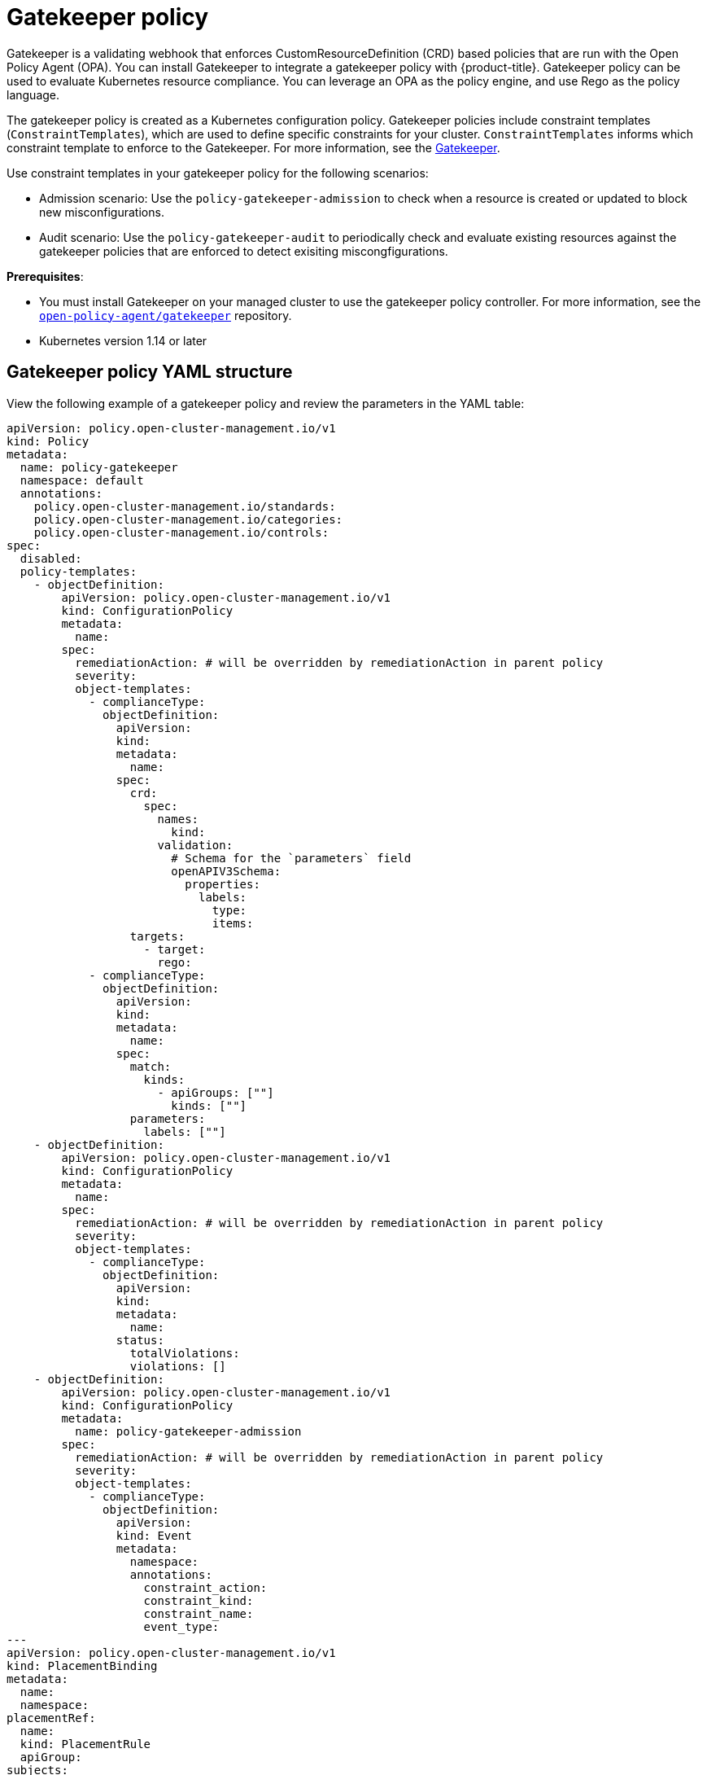 [#gatekeeper-policy]
= Gatekeeper policy

Gatekeeper is a validating webhook that enforces CustomResourceDefinition (CRD) based policies that are run with the Open Policy Agent (OPA). You can install Gatekeeper to integrate a gatekeeper policy with {product-title}. Gatekeeper policy can be used to evaluate Kubernetes resource compliance. You can leverage an OPA as the policy engine, and use Rego as the policy language.

The gatekeeper policy is created as a Kubernetes configuration policy. Gatekeeper policies include constraint templates (`ConstraintTemplates`), which are used to define specific constraints for your cluster. `ConstraintTemplates` informs which constraint template to enforce to the Gatekeeper. For more information, see the https://github.com/open-policy-agent/gatekeeper#gatekeeper[Gatekeeper].

Use constraint templates in your gatekeeper policy for the following scenarios:

* Admission scenario: Use the `policy-gatekeeper-admission` to check when a resource is created or updated to block new misconfigurations.
* Audit scenario: Use the `policy-gatekeeper-audit` to periodically check and evaluate existing resources against the gatekeeper policies that are enforced to detect exisiting miscongfigurations.

*Prerequisites*: 

* You must install Gatekeeper on your managed cluster to use the gatekeeper policy controller. For more information, see the https://github.com/open-policy-agent/gatekeeper[`open-policy-agent/gatekeeper`] repository.
* Kubernetes version 1.14 or later

[#gatekeeper-policy-yaml-structure]
== Gatekeeper policy YAML structure

View the following example of a gatekeeper policy and review the parameters in the YAML table:

[source,yaml]
----
apiVersion: policy.open-cluster-management.io/v1
kind: Policy
metadata:
  name: policy-gatekeeper
  namespace: default
  annotations:
    policy.open-cluster-management.io/standards: 
    policy.open-cluster-management.io/categories: 
    policy.open-cluster-management.io/controls: 
spec:
  disabled: 
  policy-templates:
    - objectDefinition:
        apiVersion: policy.open-cluster-management.io/v1
        kind: ConfigurationPolicy
        metadata:
          name:
        spec:
          remediationAction: # will be overridden by remediationAction in parent policy
          severity: 
          object-templates:
            - complianceType:
              objectDefinition:
                apiVersion:
                kind:
                metadata:
                  name:
                spec:
                  crd:
                    spec:
                      names:
                        kind:
                      validation:
                        # Schema for the `parameters` field
                        openAPIV3Schema:
                          properties:
                            labels:
                              type:
                              items:
                  targets:
                    - target:
                      rego: 
            - complianceType:
              objectDefinition:
                apiVersion:
                kind:
                metadata:
                  name: 
                spec:
                  match:
                    kinds:
                      - apiGroups: [""]
                        kinds: [""]
                  parameters:
                    labels: [""]
    - objectDefinition:
        apiVersion: policy.open-cluster-management.io/v1
        kind: ConfigurationPolicy
        metadata:
          name: 
        spec:
          remediationAction: # will be overridden by remediationAction in parent policy
          severity:
          object-templates:
            - complianceType: 
              objectDefinition:
                apiVersion: 
                kind:
                metadata:
                  name:
                status:
                  totalViolations: 
                  violations: []
    - objectDefinition:
        apiVersion: policy.open-cluster-management.io/v1
        kind: ConfigurationPolicy
        metadata:
          name: policy-gatekeeper-admission
        spec:
          remediationAction: # will be overridden by remediationAction in parent policy
          severity: 
          object-templates:
            - complianceType: 
              objectDefinition:
                apiVersion: 
                kind: Event
                metadata:
                  namespace: 
                  annotations:
                    constraint_action:
                    constraint_kind:
                    constraint_name:
                    event_type:
---
apiVersion: policy.open-cluster-management.io/v1
kind: PlacementBinding
metadata:
  name:
  namespace:
placementRef:
  name:
  kind: PlacementRule
  apiGroup:
subjects:
- name:
  kind:
  apiGroup:
---
apiVersion: apps.open-cluster-management.io/v1
kind: PlacementRule
metadata:
  name: 
  namespace:
spec:
  clusterConditions:
  - status:
    type:
  clusterSelector:
    matchExpressions:
      []  # selects all clusters if not specified
----

[#gatekeeper-policy-yaml-table]
== Gatekeeper policy YAMl table

View the following parameter table for descriptions:

.Parameter table
|===
| Field | Description

| apiVersion
| Required.
Set the value to `policy.open-cluster-management.io/v1`.

| kind
| Required.
Set the value to `Policy` to indicate the type of policy.

| metadata.name
| Required.
The name for identifying the policy resource.

| metadata.annotations
| Used to specify a set of security details that describes the set of standards the policy is trying to validate.
*Note*: You can view policy violations based on the standards and categories that you define for your policy on the _Policies_ page, from the console.

| annotations.policy.open-cluster-management.io/standards
| Optional.
The name or names of security standards the policy is related to.
For example, National Institute of Standards and Technology (NIST) and Payment Card Industry (PCI).

| annotations.policy.open-cluster-management.io/categories
| A security control category represents specific requirements for one or more standards.
For example, a System and Information Integrity category might indicate that your policy contains a data transfer protocol to protect personal information, as required by the HIPAA and PCI standards.

| annotations.policy.open-cluster-management.io/controls
| The name of the security control that is being checked.
For example, certificate policy controller.

| spec
| Required.
Add configuration details for your policy.

| spec.disabled
| Required. Set the value to `true` or `false`.
The `disabled` parameter provides the ability to enable and disable your policies. 
//is there a default value for disabled
| spec.policy-templates
| Required. Used to create one or more policies to apply to a managed cluster. The policy contents must added in the `spec.objectDefinition`.

| objectDefinition.target
| Required. Used to define requirements and the message displayed from Rego.

| spec.objectDefinition.remediationAction
| Optional. Specifies the remediation of your policy.
Enter  `enforce`.

| spec.severity
| Optional. Informs the user of the severity when the policy is non-compliant. Use the following parameter values: `low`, `medium`, or `high`.

| remediationAction.complianceType
| Required. Used to list expected behavior for roles and other Kubernetes object that must be evaluated or applied to the managed clusters. You must use the following verbs as parameter values:

&#8226; `mustonlyhave`: Indicates that an object must exist with the exact name and relevant fields.

&#8226; `musthave`: Indicates an object must exist with the same name as specified object-template. The other fields in the template are a subset of what exists in the object.

&#8226; `mustnothave`: Indicated that an object with the same name or labels cannot exist and need to be deleted, regardless of the specification or rules.

| annotations.constraint_actions
| Required.

| annotations.constraint_kind
| Required.

| annotations.constraint_name
| Required.

| annotations.event_type
| Required. 
|===

[#gatekeeper-policy-sample]
== Gatekeeper policy sample

Your gatekeeper policy on your managed cluster might resemble the following file:

[source,yaml]
----
apiVersion: policy.open-cluster-management.io/v1
kind: Policy
metadata:
  name: policy-gatekeeper
  namespace: default
  annotations:
    policy.open-cluster-management.io/standards: 
    policy.open-cluster-management.io/categories: 
    policy.open-cluster-management.io/controls: 
spec:
  disabled: false
  policy-templates:
    - objectDefinition:
        apiVersion: policy.open-cluster-management.io/v1
        kind: ConfigurationPolicy
        metadata:
          name: policy-gatekeeper-k8srequiredlabels
        spec:
          remediationAction: enforce # will be overridden by remediationAction in parent policy
          severity: low
          object-templates:
            - complianceType: musthave
              objectDefinition:
                apiVersion: templates.gatekeeper.sh/v1beta1
                kind: ConstraintTemplate
                metadata:
                  name: k8srequiredlabels
                spec:
                  crd:
                    spec:
                      names:
                        kind: K8sRequiredLabels
                      validation:
                        # Schema for the `parameters` field
                        openAPIV3Schema:
                          properties:
                            labels:
                              type: array
                              items: string
                  targets:
                    - target: admission.k8s.gatekeeper.sh
                      rego: |
                        package k8srequiredlabels
                        violation[{"msg": msg, "details": {"missing_labels": missing}}] {
                          provided := {label | input.review.object.metadata.labels[label]}
                          required := {label | label := input.parameters.labels[_]}
                          missing := required - provided
                          count(missing) > 0
                          msg := sprintf("you must provide labels: %v", [missing])
                        }
            - complianceType: musthave
              objectDefinition:
                apiVersion: constraints.gatekeeper.sh/v1beta1
                kind: K8sRequiredLabels
                metadata:
                  name: ns-must-have-gk
                spec:
                  match:
                    kinds:
                      - apiGroups: [""]
                        kinds: ["Namespace"]
                  parameters:
                    labels: ["gatekeeper"]
    - objectDefinition:
        apiVersion: policy.open-cluster-management.io/v1
        kind: ConfigurationPolicy
        metadata:
          name: policy-gatekeeper-audit
        spec:
          remediationAction: inform # will be overridden by remediationAction in parent policy
          severity: low
          object-templates:
            - complianceType: musthave
              objectDefinition:
                apiVersion: constraints.gatekeeper.sh/v1beta1
                kind: K8sRequiredLabels
                metadata:
                  name: ns-must-have-gk
                status:
                  totalViolations: 0
                  violations: []
    - objectDefinition:
        apiVersion: policy.open-cluster-management.io/v1
        kind: ConfigurationPolicy
        metadata:
          name: policy-gatekeeper-admission
        spec:
          remediationAction: inform # will be overridden by remediationAction in parent policy
          severity: low
          object-templates:
            - complianceType: mustnothave
              objectDefinition:
                apiVersion: v1
                kind: Event
                metadata:
                  namespace: gatekeeper-system
                  annotations:
                    constraint_action: deny
                    constraint_kind: K8sRequiredLabels
                    constraint_name: ns-must-have-gk
                    event_type: violation
---
apiVersion: policy.open-cluster-management.io/v1
kind: PlacementBinding
metadata:
  name: binding-policy-gatekeeper
  namespace: default
placementRef:
  name: placement-policy-gatekeeper
  kind: PlacementRule
  apiGroup: apps.open-cluster-management.io
subjects:
- name: policy-gatekeeper
  kind: Policy
  apiGroup: policy.open-cluster-management.io
---
apiVersion: apps.open-cluster-management.io/v1
kind: PlacementRule
metadata:
  name: placement-policy-gatekeeper
  namespace: default
spec:
  clusterConditions:
  - status: "True"
    type: ManagedClusterConditionAvailable
  clusterSelector:
    matchExpressions:
      []  # selects all clusters if not specified
----

Learn how to integrate Gatekeeper to create a gatekeeper policy, see xref:../security/create_gatekeeper.adoc#creating-a-gatekeeper-policy[Gatekeeper policy integration] for more details.
Refer to xref:../security/grc_intro.adoc#governance-and-risk[Governance and risk] for more topics on the security framework.
